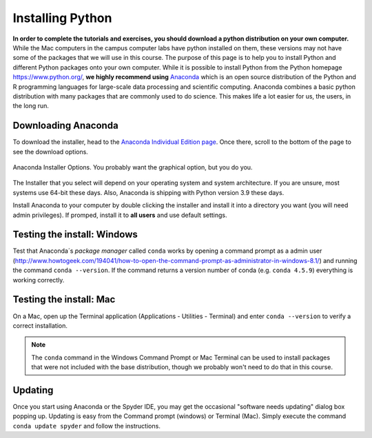 
Installing Python
=================

**In order to complete the tutorials and exercises, you should download a python distribution on your own computer.**  While the Mac computers in the campus computer labs have python installed on them, these versions may not have some of the packages that we will use in this course. The purpose of this page is to help you to
install Python and different Python packages onto your own computer. While it is possible to install Python from the Python homepage https://www.python.org/,
**we highly recommend using** `Anaconda <https://www.anaconda.com/download/>`_ which is an open source distribution of the Python and R programming
languages for large-scale data processing and scientific computing. Anaconda combines a basic python distribution with many packages that are commonly used to do science. This makes life a lot easier for us, the users, in the
long run.

Downloading Anaconda
--------------------

To download the installer, head to the
`Anaconda Individual Edition page <https://www.anaconda.com/products/individual>`_.
Once there, scroll to the bottom of the page to see the download options.

.. figure:: images/anaconda_dl.png
    :width: 600px
    :align: center
    :alt: Anaconda Installer Options

    Anaconda Installer Options.  You probably want the graphical option, but you do you.

The Installer that you select will depend on your operating system and
system architecture. If you are unsure, most systems use 64-bit these
days. Also, Anaconda is shipping with Python version 3.9 these days.

Install Anaconda to your computer by double clicking the installer and install it into a directory you want (you will need admin privileges).
If promped, install it to **all users** and use default settings.

Testing the install: Windows
----------------------------

Test that Anaconda´s *package manager* called ``conda`` works by
opening a command prompt as a admin user (http://www.howtogeek.com/194041/how-to-open-the-command-prompt-as-administrator-in-windows-8.1/)
and running the command ``conda --version``. If the command returns a version number of conda (e.g. ``conda 4.5.9``) everything is working correctly.


Testing the install: Mac
------------------------

On a Mac, open up the Terminal application (Applications - Utilities - Terminal) and enter ``conda --version`` to
verify a correct installation.

.. note:: The ``conda`` command in the Windows Command Prompt or
          Mac Terminal can be used to install
          packages that
          were not included with the base distribution, though we probably
          won't need to do that in this course.

Updating
--------

Once you start using Anaconda or the Spyder IDE, you
may get the occasional "software needs updating" dialog
box popping up. Updating is easy from the Command prompt
(windows) or Terminal (Mac). Simply execute the command
``conda update spyder`` and follow the instructions.
